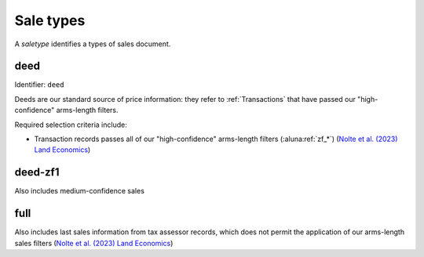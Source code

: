 Sale types
==========

A `saletype` identifies a types of sales document.


****
deed
****

Identifier: ``deed``

Deeds are our standard source of price information: they refer to :ref:`Transactions` that have passed our "high-confidence" arms-length filters.

Required selection criteria include:

- Transaction records passes all of our "high-confidence" arms-length filters (:aluna:ref:`zf_*`) (`Nolte et al. (2023) Land Economics <https://le.uwpress.org/content/early/2023/06/09/le.100.1.102122-0090R>`_)


********
deed-zf1
********

Also includes medium-confidence sales


****
full
****

Also includes last sales information from tax assessor records, which does not permit the application of our arms-length sales filters (`Nolte et al. (2023) Land Economics <https://le.uwpress.org/content/early/2023/06/09/le.100.1.102122-0090R>`_)
